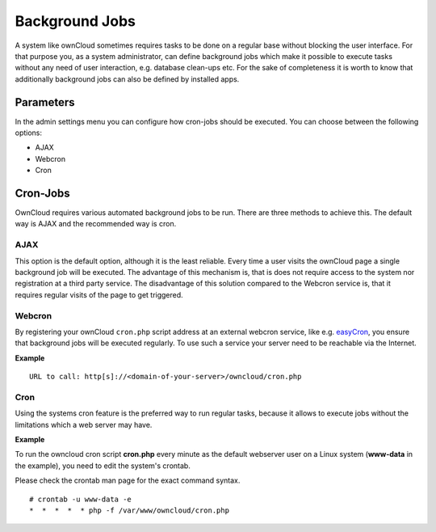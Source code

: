 Background Jobs
===============
A system like ownCloud sometimes requires tasks to be done on a regular
base without blocking the user interface. For that purpose you, as a system
administrator, can define background jobs which make it possible to execute
tasks without any need of user interaction, e.g. database clean-ups etc.
For the sake of completeness it is worth to know that additionally background
jobs can also be defined by installed apps.

Parameters
----------
In the admin settings menu you can configure how cron-jobs should be executed. 
You can choose between the following options:

-   AJAX
-   Webcron
-   Cron

Cron-Jobs
---------

OwnCloud requires various automated background jobs to be run. There are three methods to achieve this. The default way is AJAX and the recommended way is cron.

AJAX
~~~~

This option is the default option, although it is the least reliable. Every
time a user visits the ownCloud page a single background job will be executed.
The advantage of this mechanism is, that is does not require access to the
system nor registration at a third party service.
The disadvantage of this solution compared to the Webcron service is, that it
requires regular visits of the page to get triggered.

Webcron
~~~~~~~

By registering your ownCloud ``cron.php`` script address at an external webcron
service, like e.g. easyCron_, you ensure that background jobs will be executed
regularly. To use such a service your server need to be reachable via the Internet.

**Example**

::

  URL to call: http[s]://<domain-of-your-server>/owncloud/cron.php

Cron
~~~~

Using the systems cron feature is the preferred way to run regular tasks,
because it allows to execute jobs without the limitations which a web server
may have.

**Example**

To run the owncloud cron script **cron.php** every minute as the default webserver user 
on a Linux system (**www-data** in the example), you need to edit the system's crontab.

Please check the crontab man page for the exact command syntax.

::

  # crontab -u www-data -e
  *  *  *  *  * php -f /var/www/owncloud/cron.php

.. _easyCron: http://www.easycron.com/  
